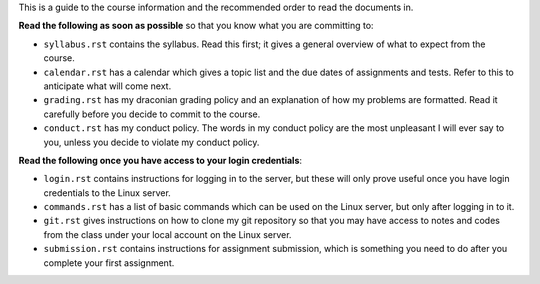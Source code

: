 This is a guide to the course information and the recommended order to read
the documents in.


**Read the following as soon as possible** so that you know what you are
committing to:

* ``syllabus.rst`` contains the syllabus.  Read this first; it gives a general
  overview of what to expect from the course.

* ``calendar.rst`` has a calendar which gives a topic list and the due dates of
  assignments and tests.  Refer to this to anticipate what will come next.

* ``grading.rst`` has my draconian grading policy and an explanation of how
  my problems are formatted.  Read it carefully before you decide to commit
  to the course.

* ``conduct.rst`` has my conduct policy.  The words in my conduct policy are
  the most unpleasant I will ever say to you, unless you decide to violate my
  conduct policy.


**Read the following once you have access to your login credentials**:

* ``login.rst`` contains instructions for logging in to the server, but these
  will only prove useful once you have login credentials to the Linux server.

* ``commands.rst`` has a list of basic commands which can be used on the
  Linux server, but only after logging in to it.

* ``git.rst`` gives instructions on how to clone my git repository so that
  you may have access to notes and codes from the class under your local
  account on the Linux server.

* ``submission.rst`` contains instructions for assignment submission, which
  is something you need to do after you complete your first assignment.
